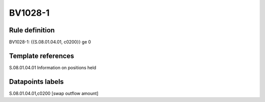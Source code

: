 ========
BV1028-1
========

Rule definition
---------------

BV1028-1: {{S.08.01.04.01, c0200}} ge 0


Template references
-------------------

S.08.01.04.01 Information on positions held


Datapoints labels
-----------------

S.08.01.04.01,c0200 [swap outflow amount]



